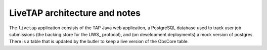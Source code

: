 .. px-app-notes:: livetap

##############################
LiveTAP architecture and notes
##############################

The ``livetap`` application consists of the TAP Java web application, a PostgreSQL database used to track user job submissions (the backing store for the UWS_ protocol), and (on development deployments) a mock version of postgres.  There is a table that is updated by the butler to keep a live version of the ObsCore table.

.. diagrams:: notebook-tap.py

.. diagrams:: portal-tap.py
